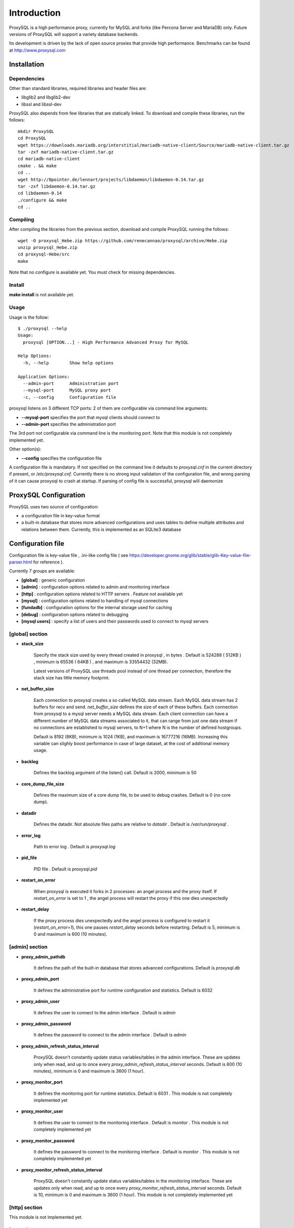 ============
Introduction
============

ProxySQL is a high performance proxy, currently for MySQL and forks (like Percona Server and MariaDB) only.
Future versions of ProxySQL will support a variety database backends.

Its development is driven by the lack of open source proxies that provide high performance.
Benchmarks can be found at http://www.proxysql.com


Installation
============


Dependencies
~~~~~~~~~~~~
Other than standard libraries, required libraries and header files are:

* libglib2 and libglib2-dev
* libssl and libssl-dev

ProxySQL also depends from few libraries that are statically linked.
To download and compile these libraries, run the follows::

  mkdir ProxySQL
  cd ProxySQL
  wget https://downloads.mariadb.org/interstitial/mariadb-native-client/Source/mariadb-native-client.tar.gz
  tar -zxf mariadb-native-client.tar.gz
  cd mariadb-native-client
  cmake . && make
  cd ..
  wget http://0pointer.de/lennart/projects/libdaemon/libdaemon-0.14.tar.gz
  tar -zxf libdaemon-0.14.tar.gz 
  cd libdaemon-0.14
  ./configure && make
  cd ..



Compiling
~~~~~~~~~

After compiling the libraries from the previous section, download and compile ProxySQL running the follows::
  
  wget -O proxysql_Hebe.zip https://github.com/renecannao/proxysql/archive/Hebe.zip
  unzip proxysql_Hebe.zip
  cd proxysql-Hebe/src
  make

Note that no configure is available yet. You must check for missing dependencies.


Install
~~~~~~~

**make install** is not available yet.



Usage
~~~~~

Usage is the follow::

  $ ./proxysql --help
  Usage:
    proxysql [OPTION...] - High Performance Advanced Proxy for MySQL
  
  Help Options:
    -h, --help        Show help options
  
  Application Options:
    --admin-port      Administration port
    --mysql-port      MySQL proxy port
    -c, --config      Configuration file


proxysql listens on 3 different TCP ports: 2 of them are configurable via command line arguments:

* **--mysql-port** specifies the port that mysql clients should connect to
* **--admin-port** specifies the administration port

The 3rd port not configurable via command line is the monitoring port. Note that this module is not completely implemented yet.

Other option(s):

* **--config** specifies the configuration file

A configuration file is mandatory.
If not specified on the command line it defaults to *proxysql.cnf* in the current directory if present, or */etc/proxysql.cnf*.
Currently there is no strong input validation of the configuration file, and wrong parsing of it can cause proxysql to crash at startup.
If parsing of config file is successful, proxysql will daemonize


ProxySQL Configuration
======================

ProxySQL uses two source of configuration:

* a configuration file in key-value format
* a built-in database that stores more advanced configurations and uses tables to define multiple attributes and relations between them. Currently, this is implemented as an SQLite3 database



Configuration file
==================

Configuration file is key-value file , .ini-like config file ( see https://developer.gnome.org/glib/stable/glib-Key-value-file-parser.html for reference ).

Currently 7 groups are available:

* **[global]** : generic configuration
* **[admin]** : configuration options related to admin and monitoring interface
* **[http]** : configuration options related to HTTP servers . Feature not available yet
* **[mysql]** : configuration options related to handling of mysql connections
* **[fundadb]** : configuration options for the internal storage used for caching
* **[debug]** : configuration options related to debugging
* **[mysql users]** : specify a list of users and their passwords used to connect to mysql servers


[global] section
~~~~~~~~~~~~~~~~

* **stack_size**

	Specify the stack size used by every thread created in proxysql , in bytes . Default is 524288 ( 512KB ) , minimum is 65536 ( 64KB ) , and maximum is 33554432 (32MB).

	Latest versions of ProxySQL use threads pool instead of one thread per connection, therefore the stack size has little memory footprint.

* **net_buffer_size**

	Each connection to proxysql creates a so called MySQL data stream. Each MySQL data stream has 2 buffers for recv and send. *net_buffer_size* defines the size of each of these buffers. Each connection from proxysql to a mysql server needs a MySQL data stream. Each client connection can have a different number of MySQL data streams associated to it, that can range from just one data stream if no connections are established to mysql servers, to N+1 where N is the number of defined hostgroups.

	Default is 8192 (8KB), minimum is 1024 (1KB), and maximum is 16777216 (16MB). Increasing this variable can slighly boost performance in case of large dataset, at the cost of additional memory usage.

* **backlog**

	Defines the backlog argument of the listen() call. Default is 2000, minimum is 50

* **core_dump_file_size**

	Defines the maximum size of a core dump file, to be used to debug crashes. Default is 0 (no core dump).

* **datadir**

	Defines the datadir. Not absolute files paths are relative to *datadir* . Default is */var/run/proxysql* .

* **error_log**

	Path to error log . Default is *proxysql.log*

* **pid_file**

	PID file . Default is *proxysql.pid*

* **restart_on_error**

	When proxysql is executed it forks in 2 processes: an angel process and the proxy itself. If *restart_on_error* is set to 1 , the angel process will restart the proxy if this one dies unexpectedly

* **restart_delay**

	If the proxy process dies unexpectedly and the angel process is configured to restart it (*restart_on_error=1*), this one pauses *restart_delay* seconds before restarting. Default is 5, minimum is 0 and maximum is 600 (10 minutes).
 

[admin] section
~~~~~~~~~~~~~~~

* **proxy_admin_pathdb**

	It defines the path of the built-in database that stores advanced configurations. Default is *proxysql.db*

* **proxy_admin_port**

	It defines the administrative port for runtime configuration and statistics. Default is 6032

* **proxy_admin_user**

	It defines the user to connect to the admin interface . Default is *admin* 

* **proxy_admin_password**

	It defines the password to connect to the admin interface . Default is *admin* 

* **proxy_admin_refresh_status_interval**

	ProxySQL doesn't constantly update status variables/tables in the admin interface. These are updates only when read, and up to once every *proxy_admin_refresh_status_interval* seconds. Default is 600 (10 minutes), minimum is 0 and maximum is 3600 (1 hour). 

* **proxy_monitor_port**

	It defines the monitoring port for runtime statistics. Default is 6031 . This module is not completely implemented yet

* **proxy_monitor_user**

	It defines the user to connect to the monitoring interface . Default is *monitor* . This module is not completely implemented yet

* **proxy_monitor_password**

	It defines the password to connect to the monitoring interface . Default is *monitor* . This module is not completely implemented yet

* **proxy_monitor_refresh_status_interval**

	ProxySQL doesn't constantly update status variables/tables in the monitoring interface. These are updates only when read, and up to once every *proxy_monitor_refresh_status_interval* seconds. Default is 10, minimum is 0 and maximum is 3600 (1 hour). This module is not completely implemented yet


[http] section
~~~~~~~~~~~~~~

This module is not implemented yet.


[mysql] section
~~~~~~~~~~~~~~~

* **mysql_threads**

	Early versions of ProxySQL used 1 thread per connection, while recent versions use a pool of threads that handle all the connections. Performance improved by 20% for certain workload and an optimized number of threads. This can also drastically reduces the amount of memory uses by ProxySQL. Further optimizations are expected. Default is *number-of-CPU-cores X 2* , minimum is 2 and maximum is 128 .

* **mysql_default_schema**

	Each connection *requires* a default schema (database). If a client connects without specifying a schema, mysql_default_schema is applied. It defaults to *information_schema*.

	If you're using mostly one database, specifying a default schema (database) *could* save a request for each new connection.

* **proxy_mysql_port**

	Specifies the port that mysql clients should connect to. Default is 6033.

* **mysql_socket**

	ProxySQL can accept connection also through the Unix Domain socket specified in *mysql_socket* . This socket is usable only if the client and ProxySQL are running on the same server. Benchmark shows that with workloads where all the queries are served from the internal query cache (that is, very fast), Unix Domain socket provides 50% more throughput than TCP socket. Default is */tmp/proxysql.sock*


* **mysql_hostgroups**

	ProxySQL groups MySQL backends into hostgroups. *mysql_hostgroups* defines the maximum number of hostgroups. Default is 8, mimimum is 2 (enough for classic read/write split) and maximum is 64 .

* **mysql_poll_timeout**

	Each connection to proxysql is handled by a thread that call poll() on all the file descriptors opened. poll() is called with a timeout of *mysql_poll_timeout* milliseconds. Default is 10000 (10 seconds) and minimum is 100 (0.1 seconds). The same timeout is applied also in the admin interface and in the monitoring interface.

* **mysql_auto_reconnect_enabled**

	If a connection to mysql server is dropped because killed or timed out, it automatically reconnects. This feature is very unstable and should not be enabled. Default is 0 (disabled).

* **mysql_query_cache_enabled**

	Enable the internal query cache that can be used to cache SELECT statements. Boolean parameter (0/1) , and default is 1 (enabled).

* **mysql_query_cache_partitions**

	The internal query cache is divided in several partitions to reduce contentions. Default is 16, minimum is 1 and maximum is 128.

* **mysql_query_cache_size**

	It defines the size of the internal query cache, if enabled. Default is 1048576 (1MB), so is its minimum. There is no maximum defined.

* **mysql_query_cache_precheck**

	It this option is enabled, the internal query cache is checked for possible resultset for every query even if not configured to be cached. Enabling this option can improved performance if the query cache hit ratio is high, as it prevents the parsing of the queries. Boolean parameter (0/1) , and default is 1 (enabled).

* **mysql_max_query_size**

	A query received from a client can be of any length. Although, to optimize memory utilization and to improve performance, only queries with a length smaller than *mysql_max_query_size* are analyzed and processed. Any query longer than *mysql_max_query_size* is forwarded to a mysql servers without being processed. That also means that for large queries the query cache is disabled. Default value is 1048576 (1MB), and the maximum length is 16777210 (few bytes less than 16MB).

* **mysql_max_resultset_size**

	When the server sends a resultset to proxysql, the resultset is stored internally before being forwarded to the client. *mysql_max_resultset_size* defines the maximum size of a resultset for being buffered: once a resultset passes this threshold it stops the buffering and triggers a fast forward algorithm. Indirectly, it also defines also the maximum size of a cachable resultset. In future a separate option will be introduced. Default is 1048576 (1MB).

* **mysql_query_cache_default_timeout**

	Every cached resultset has a time to live . *mysql_query_cache_default_timeout* defines the default time to live (in second) for the predefined caching rules when the administrator didn't explicitly configure query rules. Default is 1 seconds.

* **mysql_server_version**

	When a client connects to ProxySQL , this introduces itself as mysql version *mysql_server_version* . The default is "5.1.30" ( first GA release of 5.1 ).

* **mysql_usage_user** and **mysql_usage_password**

	At startup (and in future releases also at regular interval), ProxySQL connects to all the MySQL servers configured to verify connectivity and the status of read_only (this option if used to determine if a server is a master or a slave only during the first automatic configuration: do not rely on this for advanced setup).  *mysql_usage_user* and *mysql_usage_password* define the username and password that ProxySQL uses to connect to MySQL server. As the name suggests, only USAGE privilege is required. Defaults are *mysql_usage_user=proxy* and *mysql_usage_password=proxy* .

* **mysql_servers**

	Defines a list of mysql servers to use as backend in the format of hostname:port , separated by ';' . Example : mysql_servers=192.168.1.2:3306;192.168.1.3:3306;192.168.1.4:3306 . No default applies.

	**Note** : this list is used only of the built-in database is not present yet. If the built-in database is already present, this option is ignored.

* **mysql_connection_pool_enabled**

	ProxySQL implements its own connection pool to MySQL backends. Boolean parameter (0/1) , where 1 is the default (enabled).

* **mysql_share_connections**

	When connection pool is enabled, it is also possible to share connections among clients. Boolean parameter (0/1) , where 0 is the default (disabled).

	When this feature is disabled (default) and a connection is assigned to a client, this connection will be used only by that specific client connection and will be never shared. That is: connections to MySQL servers are not shared among client connections . When this feature is enabled, multiple clients can use the same connection to a single backend. This feature is *experimental*. 

* **mysql_wait_timeout**

	If connection pool is enabled ( *mysql_connection_pool_enabled=1* ) , unused connection (not assigned to any client) are automatically dropped after *mysql_wait_timeout* seconds. Default is 28800 (8 hours) , minimum is 1 second and maximum is 604800 (1 week). This option *must* be smaller than mysql variable *wait_timeout* .

* **mysql_parse_trx_cmds**

	ProxySQL can filter unnecessary transaction commands if irrelevant. For example, if a connection sends BEGIN or COMMIT twice without any command in between, the second command is filtered. Boolean parameter (0/1) , where 0 is the default (disabled). This feature is absolutely *unstable*.

* **mysql_maintenance_timeout**

	When a backend server is disabled, only the idle connections are immediately terminated. All the other active connections have up to *mysql_maintenance_timeout* milliseconds to gracefully shutdown before being terminated. Default is 10000 (10 seconds), minimum is 1000 (1 second) and maximum is 60000 (1 minute).

* **mysql_poll_timeout_maintenance**

	When a backend server is disabled, poll() timeout is *mysql_poll_timeout_maintenance* instead of *mysql_poll_timeout*. Also this variable is in milliseconds. Default is 100 (0.1 second), minimum is 100 (0.1 second) and maximum is 1000 (1 second).



[mysql users] section
~~~~~~~~~~~~~~~~~~~~~

This section includes a list of users and relative password in the form **user=password** . Users without password are in the form **user=** . For example::

  root=secretpass
  webapp=$ecr3t
  guest=
  test=password


[fundadb] section
~~~~~~~~~~~~~~~~~

This section allows advenced tunings related to the thread responsible to purge the internal query cache. normally there is no need to tune it.

* **fundadb_hash_purge_time**

	Total time to purge a hash table, in millisecond. Default is 10000 (10 second), miminum is 100 (0.1 second) and maximum is 600000 (10 minutes)

* **fundadb_hash_purge_loop**

	The purge of a hash table is performed in small chunks of time, defined by *fundadb_hash_purge_loop* . Default is 100 (0.1 second), minimum is 100 (0.1 second) and maximum is 60000 (1 minute)

* **fundadb_hash_expire_default**

	fundadb hash default expire in second. This is not relevant as every entry in the internal query always have an explicit timeout.

* **fundadb_hash_purge_threshold_pct_min**

	Minimum percentage of memory usage that triggers normal purge. No purge is performed if memory usage is below this threshold. Default is 50 (%), minimum is 0, maximum is 90.

* **fundadb_hash_purge_threshold_pct_max**

	Maximum percentage of memory usage that triggers normal purge. Aggressive purging is performed if memory usage is above this threshold. Default is 90 (%), minimum is 50, maximum is 100.


Quick start Tutorial
====================

Download and compile
~~~~~~~~~~~~~~~~~~~~

These are the simple steps to download and compile ProxySQL::
  
  rene@voyager:~$ mkdir ProxySQL
  rene@voyager:~$ cd ProxySQL
  rene@voyager:~/ProxySQL$ wget https://downloads.mariadb.org/interstitial/mariadb-native-client/Source/mariadb-native-client.tar.gz
  ...
  rene@voyager:~/ProxySQL$ tar -zxf mariadb-native-client.tar.gz
  rene@voyager:~/ProxySQL$ cd mariadb-native-client
  rene@voyager:~/ProxySQL/mariadb-native-client$ cmake . && make
  ...
  rene@voyager:~/ProxySQL/mariadb-native-client$ cd ..
  
  rene@voyager:~/ProxySQL$ wget http://0pointer.de/lennart/projects/libdaemon/libdaemon-0.14.tar.gz
  ...
  rene@voyager:~/ProxySQL$ tar -zxf libdaemon-0.14.tar.gz 
  rene@voyager:~/ProxySQL$ cd libdaemon-0.14
  rene@voyager:~/ProxySQL/libdaemon-0.14$ ./configure && make
  ...
  rene@voyager:~/ProxySQL/libdaemon-0.14$ cd ..
  rene@voyager:~/ProxySQL$ wget -O proxysql_Hebe.zip https://github.com/renecannao/proxysql/archive/Hebe.zip
  ...
  rene@voyager:~/ProxySQL$ unzip proxysql_Hebe.zip
  ...
  rene@voyager:~/ProxySQL$ cd proxysql-Hebe/src/
  rene@voyager:~/ProxySQL/proxysql-Hebe/src$ make
  gcc -c -o obj/utils.o utils.c -I../include -I../sqlite3 -I../../mariadb-native-client/include -I../../libdaemon-0.14 `pkg-config --cflags gthread-2.0` -rdynamic -O0 -ggdb -DDEBUG -Wall
  gcc -c -o obj/l_utils.o l_utils.c -I../include -I../sqlite3 -I../../mariadb-native-client/include -I../../libdaemon-0.14 `pkg-config --cflags gthread-2.0` -rdynamic -O0 -ggdb -DDEBUG -Wall
  gcc -c -o obj/mysql_session.o mysql_session.c -I../include -I../sqlite3 -I../../mariadb-native-client/include -I../../libdaemon-0.14 `pkg-config --cflags gthread-2.0` -rdynamic -O0 -ggdb -DDEBUG -Wall
  gcc -c -o obj/mysql_data_stream.o mysql_data_stream.c -I../include -I../sqlite3 -I../../mariadb-native-client/include -I../../libdaemon-0.14 `pkg-config --cflags gthread-2.0` -rdynamic -O0 -ggdb -DDEBUG -Wall
  gcc -c -o obj/mysql_backend.o mysql_backend.c -I../include -I../sqlite3 -I../../mariadb-native-client/include -I../../libdaemon-0.14 `pkg-config --cflags gthread-2.0` -rdynamic -O0 -ggdb -DDEBUG -Wall
  gcc -c -o obj/main.o main.c -I../include -I../sqlite3 -I../../mariadb-native-client/include -I../../libdaemon-0.14 `pkg-config --cflags gthread-2.0` -rdynamic -O0 -ggdb -DDEBUG -Wall
  gcc -c -o obj/debug.o debug.c -I../include -I../sqlite3 -I../../mariadb-native-client/include -I../../libdaemon-0.14 `pkg-config --cflags gthread-2.0` -rdynamic -O0 -ggdb -DDEBUG -Wall
  gcc -c -o obj/fundadb_hash.o fundadb_hash.c -I../include -I../sqlite3 -I../../mariadb-native-client/include -I../../libdaemon-0.14 `pkg-config --cflags gthread-2.0` -rdynamic -O0 -ggdb -DDEBUG -Wall
  gcc -c -o obj/global_variables.o global_variables.c -I../include -I../sqlite3 -I../../mariadb-native-client/include -I../../libdaemon-0.14 `pkg-config --cflags gthread-2.0` -rdynamic -O0 -ggdb -DDEBUG -Wall
  gcc -c -o obj/mysql_connpool.o mysql_connpool.c -I../include -I../sqlite3 -I../../mariadb-native-client/include -I../../libdaemon-0.14 `pkg-config --cflags gthread-2.0` -rdynamic -O0 -ggdb -DDEBUG -Wall
  gcc -c -o obj/mysql_protocol.o mysql_protocol.c -I../include -I../sqlite3 -I../../mariadb-native-client/include -I../../libdaemon-0.14 `pkg-config --cflags gthread-2.0` -rdynamic -O0 -ggdb -DDEBUG -Wall
  gcc -c -o obj/mysql_handler.o mysql_handler.c -I../include -I../sqlite3 -I../../mariadb-native-client/include -I../../libdaemon-0.14 `pkg-config --cflags gthread-2.0` -rdynamic -O0 -ggdb -DDEBUG -Wall
  gcc -c -o obj/network.o network.c -I../include -I../sqlite3 -I../../mariadb-native-client/include -I../../libdaemon-0.14 `pkg-config --cflags gthread-2.0` -rdynamic -O0 -ggdb -DDEBUG -Wall
  gcc -c -o obj/threads.o threads.c -I../include -I../sqlite3 -I../../mariadb-native-client/include -I../../libdaemon-0.14 `pkg-config --cflags gthread-2.0` -rdynamic -O0 -ggdb -DDEBUG -Wall
  gcc -c -o obj/rene.o rene.c -I../include -I../sqlite3 -I../../mariadb-native-client/include -I../../libdaemon-0.14 `pkg-config --cflags gthread-2.0` -rdynamic -O0 -ggdb -DDEBUG -Wall
  gcc -c -o obj/rene_sqlite.o rene_sqlite.c -I../include -I../sqlite3 -I../../mariadb-native-client/include -I../../libdaemon-0.14 `pkg-config --cflags gthread-2.0` -rdynamic -O0 -ggdb -DDEBUG -Wall
  gcc -c -o ../sqlite3/sqlite3.o -I../include -I../sqlite3 -I../../mariadb-native-client/include -I../../libdaemon-0.14 `pkg-config --cflags gthread-2.0` -rdynamic -O0 -ggdb -DDEBUG ../sqlite3/sqlite3.c
  gcc -o proxysql ../../mariadb-native-client/libmysql/libmariadbclient.a ../../libdaemon-0.14/libdaemon/.libs/libdaemon.a ../sqlite3/sqlite3.o obj/utils.o obj/l_utils.o obj/mysql_session.o obj/mysql_data_stream.o obj/mysql_backend.o obj/main.o obj/debug.o obj/fundadb_hash.o obj/global_variables.o obj/mysql_connpool.o obj/mysql_protocol.o obj/mysql_handler.o obj/network.o obj/threads.o obj/rene.o obj/rene_sqlite.o -I../include -I../sqlite3 -I../../mariadb-native-client/include -I../../libdaemon-0.14 `pkg-config --cflags gthread-2.0` -rdynamic -O0 -ggdb -DDEBUG -L../../mariadb-native-client/libmysql -L../../libdaemon-0.14/libdaemon/.libs `pkg-config --cflags gthread-2.0` -Wl,-Bstatic -lmariadbclient -ldaemon -Wl,-Bdynamic -lssl -ldl -lpthread -lm `pkg-config --libs gthread-2.0`
  rene@voyager:~/ProxySQL/proxysql-Hebe/src$ ls -l proxysql
  -rwxr-xr-x 1 admin admin 2610700 Mar 28 07:35 proxysql

 
Congratulations! You have just compiled proxysql!

Create a small replication environment
~~~~~~~~~~~~~~~~~~~~~~~~~~~~~~~~~~~~~~

To try proxysql we can use a standalone mysqld instance, or a small replication cluster for better testing. To quickly create a small replication environment you can use MySQL Sandbox::
  
  rene@voyager:~$ make_replication_sandbox mysql_binaries/mysql-5.5.34-linux2.6-i686.tar.gz 
  installing and starting master
  installing slave 1
  installing slave 2
  starting slave 1
  .... sandbox server started
  starting slave 2
  .... sandbox server started
  initializing slave 1
  initializing slave 2
  replication directory installed in $HOME/sandboxes/rsandbox_mysql-5_5_34


Now that the cluster is installed, verify on which ports are listening the various mysqld processes::
  
  rene@voyager:~$ cd sandboxes/rsandbox_mysql-5_5_34
  rene@voyager:~/sandboxes/rsandbox_mysql-5_5_34$ cat default_connection.json 
  {
  "master":  
      {
          "host":     "127.0.0.1",
          "port":     "23389",
          "socket":   "/tmp/mysql_sandbox23389.sock",
          "username": "msandbox@127.%",
          "password": "msandbox"
      }
  ,
  "node1":  
      {
          "host":     "127.0.0.1",
          "port":     "23390",
          "socket":   "/tmp/mysql_sandbox23390.sock",
          "username": "msandbox@127.%",
          "password": "msandbox"
      }
  ,
  "node2":  
      {
          "host":     "127.0.0.1",
          "port":     "23391",
          "socket":   "/tmp/mysql_sandbox23391.sock",
          "username": "msandbox@127.%",
          "password": "msandbox"
      }
  }

The mysqld processes are listening on port 23389 (master) and 23390 and 23391 (slaves).

Configure ProxySQL
~~~~~~~~~~~~~~~~~~

ProxySQL doesn't have an example configuration file. Create a new one named *proxysql.cnf* usin the follow sample::
  
  [global]
  datadir=/home/rene/ProxySQL/proxysql-Hebe/src
  [mysql]
  mysql_usage_user=proxy
  mysql_usage_password=proxy
  mysql_servers=127.0.0.1:23389;127.0.0.1:23390;127.0.0.1:23391
  mysql_default_schema=information_schema
  mysql_connection_pool_enabled=1
  mysql_max_resultset_size=1048576
  mysql_max_query_size=1048576
  mysql_query_cache_enabled=1
  mysql_query_cache_partitions=16
  mysql_query_cache_default_timeout=30
  [mysql users]
  msandbox=msandbox
  test=password

Note the *[global]* section is mandatory even if unused.

Create users on MySQL
~~~~~~~~~~~~~~~~~~~~~

We configured ProxySQL to use 3 users:

* proxy : this user needs only USAGE privileges, and it is used to verify that the server is alive and the value of read_only
* msandbox and test : these are two normal users that application can use to connect to mysqld through the proxy

User msandbox is already there, so only users proxy and test needs to be created. For example::

  rene@voyager:~$ mysql -h 127.0.0.1 -u root -pmsandbox -P23389 -e "GRANT USAGE ON *.* TO 'proxy'@'127.0.0.1' IDENTIFIED BY 'proxy'";
  rene@voyager:~$ mysql -h 127.0.0.1 -u root -pmsandbox -P23389 -e "GRANT ALL PRIVILEGES ON *.* TO 'test'@'127.0.0.1' IDENTIFIED BY 'password'";


Configure the slaves with read_only=0
~~~~~~~~~~~~~~~~~~~~~~~~~~~~~~~~~~~~~

When ProxySQL is executed for the first time (or when there are no built-in database database available), ProxySQL distinguishes masters from slaves only checking the global variables read_only. This means that you *must* configure the slaves with read_only=ON or ProxySQL will send DML to them as well. Note that this make ProxySQL suitable for multi-master environments using clustering solution like NDB and Galera.

Verify the status of read_only on all servers::
  
  rene@voyager:~$ for p in 23389 23390 23391 ; do mysql -h 127.0.0.1 -u root -pmsandbox -P$p -B -N -e "SHOW VARIABLES LIKE 'read_only'" ; done
  read_only OFF
  read_only OFF
  read_only OFF

Change read_only on slaves::
  
  rene@voyager:~$ for p in 23390 23391 ; do mysql -h 127.0.0.1 -u root -pmsandbox -P$p -B -N -e "SET GLOBAL read_only=ON" ; done


Verify again the status of read_only on all servers::
  
  rene@voyager:~$ for p in 23389 23390 23391 ; do mysql -h 127.0.0.1 -u root -pmsandbox -P$p -B -N -e "SHOW VARIABLES LIKE 'read_only'" ; done
  read_only OFF
  read_only ON
  read_only ON


Start ProxySQL
~~~~~~~~~~~~~~

ProxySQL is now ready to be executed::
  
  rene@voyager:~/ProxySQL/proxysql-Hebe/src$ ./proxysql 

Note that ProxySQL will run fork into 2 processes, an angel process and the proxy itself::
  
  rene@voyager:~/ProxySQL/proxysql-Hebe/src$ ps aux | grep proxysql
  rene    31007  0.0  0.0  32072   904 ?        S    08:03   0:00 ./proxysql
  rene    31008  0.0  0.0 235964  2336 ?        Sl   08:03   0:00 ./proxysql


Connect to ProxySQL
~~~~~~~~~~~~~~~~~~~

You can now connect to ProxySQL running any mysql client. For example::
  
  rene@voyager:~$ mysql -u msandbox -pmsandbox -h 127.0.0.1 -P6033
  Welcome to the MySQL monitor.  Commands end with ; or \g.
  Your MySQL connection id is 3060194112
  Server version: 5.1.30 MySQL Community Server (GPL)
  
  Copyright (c) 2000, 2013, Oracle and/or its affiliates. All rights reserved.
  
  Oracle is a registered trademark of Oracle Corporation and/or its
  affiliates. Other names may be trademarks of their respective
  owners.
  
  Type 'help;' or '\h' for help. Type '\c' to clear the current input statement.
  
  mysql> 

An acute observer can immediately understand that we aren't connected directly to MySQL, but to ProxySQL . A less acute observer can probably understand it from the next output::
  
  mysql> \s
  --------------
  mysql  Ver 14.14 Distrib 5.5.34, for debian-linux-gnu (i686) using readline 6.2
  
  Connection id:		3060194112
  Current database:	information_schema
  Current user:		msandbox@localhost
  SSL:			Not in use
  Current pager:		stdout
  Using outfile:		''
  Using delimiter:	;
  Server version:		5.1.30 MySQL Community Server (GPL)
  Protocol version:	10
  Connection:		127.0.0.1 via TCP/IP
  Server characterset:	latin1
  Db     characterset:	utf8
  Client characterset:	latin1
  Conn.  characterset:	latin1
  TCP port:		6033
  Uptime:			51 min 56 sec
  
  Threads: 4  Questions: 342  Slow queries: 0  Opens: 70  Flush tables: 1  Open tables: 63  Queries per second avg: 0.109
  --------------
  
  mysql>

Did you notice it now? If not, note that line::
  
  Server version:       5.1.30 MySQL Community Server (GPL)

We installed MySQL 5.5.34 , but the client says 5.1.30 . This because during the authentication phase ProxySQL introduces itself as MySQL version 5.1.30 . This is configurable via parameter *mysql_server_version* . Note: ProxySQL doesn't use the real version of the backends because it is possible to run backends with different versions.

Additionally, mysql says that the current database is *information_schema* while we didn't specify any during the connection.

On which server are we connected now? Because of read/write split, it is not always possible to answer this question.
What we know is that:

* SELECT statements without FOR UPDATE are sent to the slaves ( and also to the master if *mysql_use_masters_for_reads=1* , by default ) ;
* SELECT statements with FOR UPDATE are sent to a master ;
* any other statement is sent to the master only ;
* SELECT statements without FOR UPDATE are cached .

Let try to understand to which server are we connected running the follow::
  
  mysql> SELECT @@port;
  +--------+
  | @@port |
  +--------+
  |  23391 |
  +--------+
  1 row in set (0.00 sec)

We are connected on server using port 23391 . This information is true only the *first* time we run it. In fact, if we run the same query from another connection we will get the same result because this query is cached.
Also, if we disconnect the client and reconnect again, the above query will return the same result also after the cache is invalidated. Why? ProxySQL implement connection pooling, and a if a client connection to the proxy is close the backend connection will be reused by the next client connection.

To verify the effect of the cache, it is enough to run the follow commands::
  
  mysql> SELECT NOW();
  +---------------------+
  | NOW()               |
  +---------------------+
  | 2013-11-20 17:55:25 |
  +---------------------+
  1 row in set (0.00 sec)
  
  mysql> SELECT @@port;
  +--------+
  | @@port |
  +--------+
  |  23391 |
  +--------+
  1 row in set (0.00 sec)
  
  mysql> SELECT NOW();
  +---------------------+
  | NOW()               |
  +---------------------+
  | 2013-11-20 17:55:25 |
  +---------------------+
  1 row in set (0.00 sec)

The resultset of "SELECT NOW()" doesn't change with time. Probably this is not what you want.

Testing R/W split
~~~~~~~~~~~~~~~~~

The follow is an example of how to test R/W split .

Write on master::
  
  mysql> show databases;
  +--------------------+
  | Database           |
  +--------------------+
  | information_schema |
  | mysql              |
  | performance_schema |
  | test               |
  +--------------------+
  4 rows in set (0.02 sec)
  
  mysql> use test
  Database changed
  mysql> CREATE table tbl1 (id int);
  Query OK, 0 rows affected (0.25 sec)
  
  mysql> insert into tbl1 values (1);
  Query OK, 1 row affected (0.03 sec)

Read from a slave::
 
  mysql> SELECT * FROM tbl1;
  +------+
  | id   |
  +------+
  |    1 |
  +------+
  1 row in set (0.00 sec)

The follow query retrieves also @@port, so we can verify it is executed on a slave::

  mysql> SELECT @@port, t.* FROM tbl1 t;
  +--------+------+
  | @@port | id   |
  +--------+------+
  |  23391 |    1 |
  +--------+------+
  1 row in set (0.00 sec)

To force a read from master, we must specify FOR UPDATE::

  mysql> SELECT @@port, t.* FROM tbl1 t FOR UPDATE;
  +--------+------+
  | @@port | id   |
  +--------+------+
  |  23389 |    1 |
  +--------+------+
  1 row in set (0.01 sec)



Default query rules
===================
